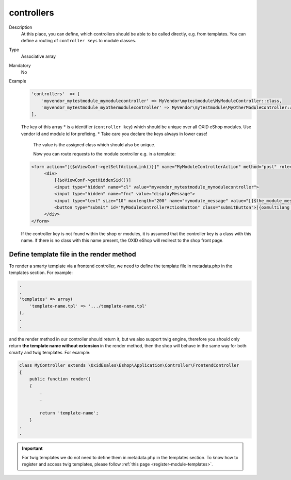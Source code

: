 controllers
===========

Description
    At this place, you can define, which controllers should be able to be called directly, e.g. from templates.
    You can define a routing of ``controller keys`` to module classes.

Type
    Associative array

Mandatory
    No

Example
    .. code:: php

           'controllers'  => [
               'myvendor_mytestmodule_mymodulecontroller' => MyVendor\mytestmodule\MyModuleController::class,
               'myvendor_mytestmodule_myothermodulecontroller' => MyVendor\mytestmodule\MyOtherModuleController::class,
           ],

    The key of this array
    * is a identifier (``controller key``) which should be unique over all OXID eShop modules. Use vendor id and module id for prefixing.
    * Take care you declare the keys always in lower case!

       The value is the assigned class which should also be unique.

       Now you can route requests to the module controller e.g. in a template:

    .. code:: php

           <form action="[{$oViewConf->getSelfActionLink()}]" name="MyModuleControllerAction" method="post" role="form">
                <div>
                    [{$oViewConf->getHiddenSid()}]
                    <input type="hidden" name="cl" value="myvendor_mytestmodule_mymodulecontroller">
                    <input type="hidden" name="fnc" value="displayMessage">
                    <input type="text" size="10" maxlength="200" name="mymodule_message" value="[{$the_module_message}]">
                    <button type="submit" id="MyModuleControllerActionButton" class="submitButton">[{oxmultilang ident="SUBMIT"}]</button>
                </div>
           </form>

    If the controller key is not found within the shop or modules, it is assumed that the controller key is a class with this name.
    If there is no class with this name present, the OXID eShop will redirect to the shop front page.



Define template file in the render method
-----------------------------------------

To render a smarty template via a frontend controller, we need to define the template file
in metadata.php in the templates section. For example:

.. code::

    .
    .
    'templates' => array(
        'template-name.tpl' => '.../template-name.tpl'
    ),
    .
    .

and the render method in our controller should return it, but we also support twig engine,
therefore you should only return **the template name without extension** in the render method,
then the shop will behave in the same way for both smarty and twig templates. For example:

.. code::

     class MyController extends \OxidEsales\Eshop\Application\Controller\FrontendController
     {
         public function render()
         {
             .
             .

             return 'template-name';
         }
     .
     .

.. important::

    For twig templates we do not need to define them in metadata.php in the templates section.
    To know how to register and access twig templates, please follow :ref:`this page <register-module-templates>`.
